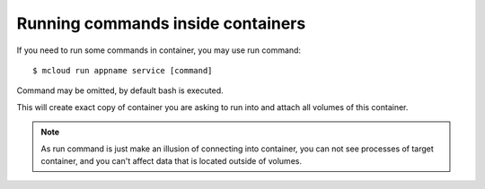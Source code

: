 
=======================================
Running commands inside containers
=======================================

If you need to run some commands in container, you may use run command::

    $ mcloud run appname service [command]

Command may be omitted, by default bash is executed.

This will create exact copy of container you are asking to run into and
attach all volumes of this container.

.. note::
    As run command is just make an illusion of connecting into container,
    you can not see processes of target container, and you can't affect data that
    is located outside of volumes.


